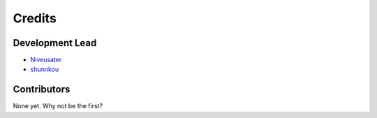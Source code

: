 =======
Credits
=======

Development Lead
----------------

* `Niveusater`_
* `shunnkou`_

Contributors
------------

None yet. Why not be the first?


.. _Niveusater: https://github.com/Niveusater
.. _shunnkou: https://github.com/shunnkou

